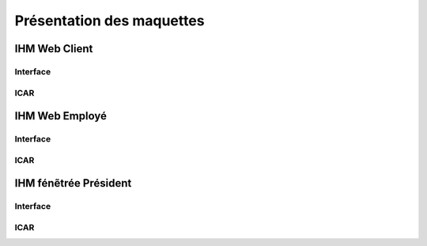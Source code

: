 Présentation des maquettes
==========================

IHM Web Client
--------------

Interface
^^^^^^^^^

ICAR
^^^^

IHM Web Employé
---------------

Interface
^^^^^^^^^

ICAR
^^^^

IHM fénẽtrée Président
----------------------

Interface
^^^^^^^^^

ICAR
^^^^